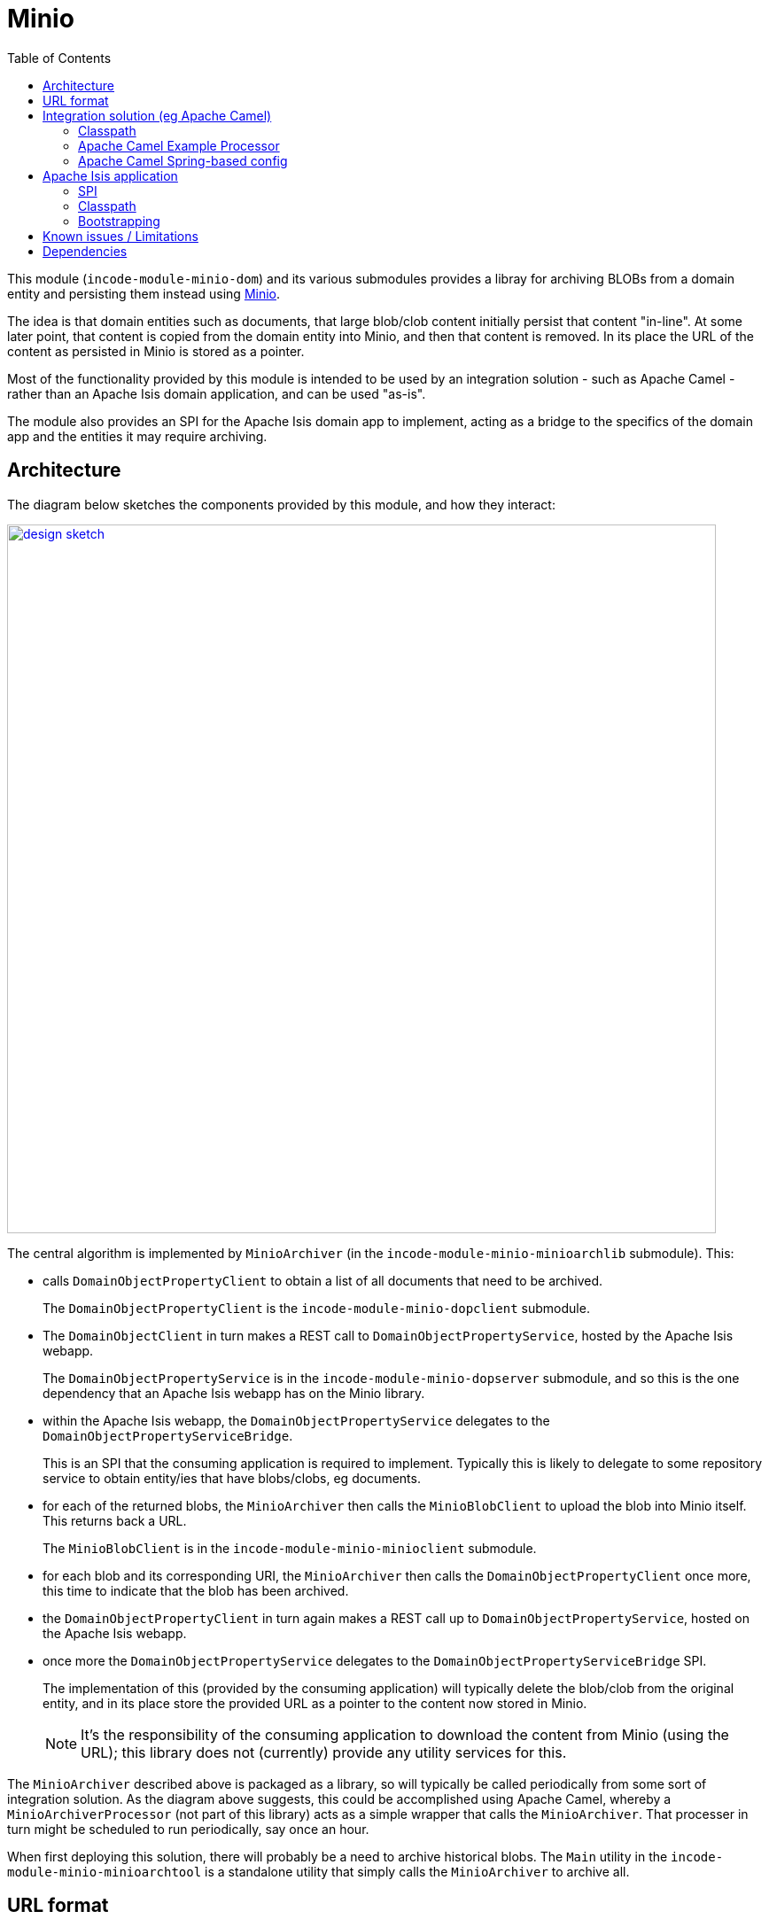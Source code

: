 [[lib-minio]]
= Minio
:_basedir: ../../../
:_imagesdir: images/
:generate_pdf:
:toc:

This module (`incode-module-minio-dom`) and its various submodules  provides a libray for archiving BLOBs from a domain entity and persisting them instead using link:https://www.minio.io/[Minio].

The idea is that domain entities such as documents, that large blob/clob content initially persist that content "in-line".
At some later point, that content is copied from the domain entity into Minio, and then that content is removed.
In its place the URL of the content as persisted in Minio is stored as a pointer.


Most of the functionality provided by this module is intended to be used by an integration solution - such as Apache Camel - rather than an Apache Isis domain application, and can be used "as-is".

The module also provides an SPI for the Apache Isis domain app to implement, acting as a bridge to the specifics of the domain app and the entities it may require archiving.



== Architecture

The diagram below sketches the components provided by this module, and how they interact:

image::{_imagesdir}/design-sketch.png[width="800px",link="{_imagesdir}/design-sketch.png"]


The central algorithm is implemented by `MinioArchiver` (in the `incode-module-minio-minioarchlib` submodule).
This:

* calls `DomainObjectPropertyClient` to obtain a list of all documents that need to be archived.
+
The `DomainObjectPropertyClient` is the `incode-module-minio-dopclient` submodule.

* The `DomainObjectClient` in turn makes a REST call to `DomainObjectPropertyService`, hosted by the Apache Isis webapp.
+
The `DomainObjectPropertyService` is in the `incode-module-minio-dopserver` submodule, and so this is the one dependency that an Apache Isis webapp has on the Minio library.

* within the Apache Isis webapp, the `DomainObjectPropertyService` delegates to the `DomainObjectPropertyServiceBridge`.
+
This is an SPI that the consuming application is required to implement.
Typically this is likely to delegate to some repository service to obtain entity/ies that have blobs/clobs, eg documents.

* for each of the returned blobs, the `MinioArchiver` then calls the `MinioBlobClient` to upload the blob into Minio itself.
This returns back a URL.
+
The `MinioBlobClient` is in the `incode-module-minio-minioclient` submodule.

* for each blob and its corresponding URI, the `MinioArchiver` then calls the `DomainObjectPropertyClient` once more, this time to indicate that the blob has been archived.

* the `DomainObjectPropertyClient` in turn again makes a REST call up to `DomainObjectPropertyService`, hosted on the Apache Isis webapp.

* once more the `DomainObjectPropertyService` delegates to the `DomainObjectPropertyServiceBridge` SPI.
+
The implementation of this (provided by the consuming application) will typically delete the blob/clob from the original entity, and in its place store the provided URL as a pointer to the content now stored in Minio.
+
[NOTE]
====
It's the responsibility of the consuming application to download the content from Minio (using the URL); this library does not (currently) provide any utility services for this.
====

The `MinioArchiver` described above is packaged as a library, so will typically be called periodically from some sort of integration solution.
As the diagram above suggests, this could be accomplished using Apache Camel, whereby a `MinioArchiverProcessor` (not part of this library) acts as a simple wrapper that calls the `MinioArchiver`.
That processer in turn might be scheduled to run periodically, say once an hour.

When first deploying this solution, there will probably be a need to archive historical blobs.
The `Main` utility in the `incode-module-minio-minioarchtool` is a standalone utility that simply calls the `MinioArchiver` to archive all.

//[plantuml, "_model", "png"]
//----
//hide empty members
//
//skinparam class {
//	BackgroundColor<<desc>> Cyan
//	BackgroundColor<<ppt>> LightGreen
//	BackgroundColor<<mi>> LightPink
//	BackgroundColor<<role>> LightYellow
//	BackgroundColor<<strategy>> White
//	BackgroundColor<<api>> White
//	BackgroundColor<<spi>> White
//	BackgroundColor<<internal>> LightGrey
//}
//
//----

[[__lib-minio_url-format]]
== URL format

The format of the URLs created by `MinioBlobClient is:

`http://minioserver/prod/myapp/cust.Customer/1234/photo`

where:

* "http://minioserver" is the base URL which hosts the server
* "prod" is the S3 bucket to use; typically this represents an environment such as dev, test or production
* "myapp" is a fixed prefix.
This represents the original app from which the Blob was obtained, and therefore how to interpret the remainder of the URL
* "cust.Customer/1234" is the identifier of (in this case) a customer.
It corresponds to the bookmark of the Apache Isis application (having replaced '/' with ':').
* "photo" is the property containing the blob



== Integration solution (eg Apache Camel)

This section describes how to configure and use the minio library within the integration solution (eg Apache Camel), ie that periodically invokes the `MinioArchiver`.


=== Classpath

Update your classpath by adding these dependencies to your `pom.xml`:

[source,xml]
----
<dependency>
    <groupId>org.incode.module.minio</groupId>
    <artifactId>incode-module-minio-minioarchlib</artifactId>
</dependency>
----

Check for later releases by searching http://search.maven.org/#search|ga|1|incode-module-minio-minioarchlib[Maven Central Repo].



=== Apache Camel Example Processor

If using Apache Camel as the integration solution, then the code below can be used as a basis for a processor:

[source,java]
----
import org.apache.camel.Exchange;
import org.apache.camel.Processor;
import org.incode.module.minio.minioarchlib.MinioArchiver;
import lombok.Setter;

public class MinioArchiverProcessor implements Processor {

    private static final int MAX_ITERATIONS = 5;

    @Setter
    private MinioArchiver minioArchiver;

    @Override
    public void process(final Exchange exchange) {

        try {
            for (int i = 0; i < MAX_ITERATIONS; i++) {
                int numArchived = minioArchiver.archive("camel");
                LOG.info(numArchived + " archived");
                if (numArchived == 0) {
                    break;
                }
            }
        } catch(Throwable ex) {
            LOG.error(ex.getMessage());
        }
    }
}
----

This invokes the `MinioArchiver` up to 5 times.
The idea here is to allow the archiving to be performed in batches, avoiding very large database updates during initial migration of blobs from the Apache Isis webapp and into Minio.


=== Apache Camel Spring-based config

If running inside of Apache Camel and using Spring to configure the components:

[source,xml]
----
<?xml version="1.0" encoding="UTF-8"?>
<beans xmlns="http://www.springframework.org/schema/beans"
       xmlns:xsi="http://www.w3.org/2001/XMLSchema-instance"
       xmlns:camel="http://camel.apache.org/schema/spring"
       xsi:schemaLocation="
       http://www.springframework.org/schema/beans http://www.springframework.org/schema/beans/spring-beans.xsd
       http://camel.apache.org/schema/spring http://camel.apache.org/schema/spring/camel-spring.xsd">

    <bean id="minioArchiverProcessor"
          class="org.incode.ecp.est2minio.route.MinioArchiverProcessor">
        <property name="minioArchiver" ref="minioArchiver"/>
    </bean>

    <bean id="minioArchiver"
          class="org.incode.module.minio.minioarchlib.MinioArchiver">
        <property name="dopClient" ref="domainObjectPropertyClient"/>
        <property name="minioUploadClient" ref="minioUploadClient"/>
    </bean>

    <bean id="minioUploadClient"
          class="org.incode.module.minio.minioclient.MinioUploadClient"
          init-method="init">
        <property name="url"       value="${minio.baseUrl}"/>
        <property name="accessKey" value="${minio.accessKey}"/>
        <property name="secretKey" value="${minio.secretKey}"/>
        <property name="bucket"    value="${minio.bucket}"/>
        <property name="prefix"    value="${minio.prefix}"/>
    </bean>

    <bean id="domainObjectPropertyClient"
          class="org.incode.module.minio.dopclient.DomainObjectPropertyClient"
          init-method="init">
        <property name="base" value="${apacheIsisWebapp.baseUrl}"/>
        <property name="username" value="${apacheIsisWebapp.username}"/>
        <property name="password" value="${apacheIsisWebapp.password}"/>
    </bean>

    ...
</beans>
----

This requires the following configuration properties to be defined:

* `minio.baseUrl` - base URL for minio server (to upload to)
* `minio.accessKey` - user account to access minio
* `minio.secretKey` - corresponding password for the minio user account
* `minio.bucket` - as explained in the xref:lib-minio.adoc#__lib-minio_url-format[above section] on the URL format, typically indicates the "environment"
* `minio.prefix` - as explained in the xref:lib-minio.adoc#__lib-minio_url-format[above section] on the URL format, typically indicates the source of the blob
* `apacheIsisWebapp.baseUrl` - base URL for the Apache Isis webapp (to read blobs from)
* `apacheIsisWebapp.username` - user account to access Apache Isis webapp
* `apacheIsisWebapp.password` - corresponding password for the Apache Isis webapp

The Camel route that invokes the `MinioArchiverProcessor` (in the same file) is defined as:

[source,xml]
----
<beans ...>
    ...

    <camelContext xmlns="http://camel.apache.org/schema/spring" id="minio">
        <route id="minioFromQuartz">
            <from uri="quartz://camel/estatioToMinio?cron=30+*+7-18+?+*+MON-FRI"/>
            <camel:process ref="minioArchiverProcessor"/>
        </route>
    </camelContext>
</beans>
----

Here the configuration for the `quartz` source is to run once an hour, from 7am to 6pm:

* `30` - seconds: at 30 seconds past the minute only
* `*` - minutes: every minute
* `7-18` - hours:  from 7 til 18.  First three parts imply therefore running every minute, 7:00 to 18:00
* `?` - day-of-month: omit, because cannot specify both this and also day-of-week (below)
* `*` - month-of-year: every month of the year
* `MON-FRI` - day-of-week: only mondays to fridays

[NOTE]
====
'+' separates the parts (same as URL encoding a space)
====



== Apache Isis application

This section describes the responsibilities of the Apache Isis webapp that has domain entities with blobs that are to be archived.

=== SPI

The consuming Apache Isis application is required to implement the `DocBlobServiceBridge` SPI:

[source,java]
.DomainObjectPropertyServiceBridge.java
----
public interface DomainObjectPropertyServiceBridge {

    List<DomainObjectProperty> findToArchive(String caller);

    Blob blobFor(DomainObjectProperty dop);

    Clob clobFor(DomainObjectProperty dop);

    void archive(DomainObjectProperty domainObjectProperty, String externalUrl);
}
----

where `DomainObjectProperty` is a DTO that identifies the source entity and property which holds the blob or clob, also indicating which type it is:

[source,java]
.DomainObjectProperty.java
----
@Data
@AllArgsConstructor
public class DomainObjectProperty {

    public enum Type { BLOB,CLOB }

    private final String bookmark;
    private final String property;
    private final Type type;

    public DomainObjectProperty(final Bookmark bookmark, final String property, final Type type) {
        this(bookmark.toString(), property, type);
    }
}
----

In the implementation of this SPI, the application can create `DomainObjectProperty` instances simply using the regular `BookmarkService`:

[source,java]
----
final Bookmark bookmark = bookmarkService.bookmarkFor(entity);
return new DomainObjectProperty(bookmark, "photo", Type.BLOB);
----


=== Classpath

Update your classpath by adding these dependencies to your `pom.xml`:

[source,xml]
----
<dependency>
    <groupId>org.incode.module.minio</groupId>
    <artifactId>incode-module-minio-dopserver</artifactId>
</dependency>
----

Check for later releases by searching http://search.maven.org/#search|ga|1|incode-module-minio-dopserver[Maven Central Repo].


=== Bootstrapping

The SPI service implementation must be included in the application bootstrapping.
Typically this is done by defining an owning `Module` and then including that module in the application's `AppManifest`.


== Known issues / Limitations

* Ths implementation doesn't distinguish between different domain types which may require archiving.
+
This makes it the responsibility of the SPI to "assemble" the lists of all domain entities which may require archival (eg ``Document``s, ``Command``s, ``PublishedEvent``s) rather than each being archived separately.

* The library also doesn't provide any support for the consuming application to retrieving blobs from Minio.
This is accomplished easily enough though, eg:
+
[source,java]
----
final String minioUrl = ...

final URL url = new URL(minioUrl);

final HttpURLConnection httpConn = openConnection(url);
if (httpConn == null) {
    return null;
}

final String contentType = httpConn.getContentType();

final MimeType mimeType = determineMimeType(contentType);
if (mimeType == null) {
    return null;
}

httpConn.disconnect();

final ByteSource byteSource = Resources.asByteSource(url);
final byte[] bytes = byteSource.read();

return new Blob(document.getName(), mimeType.getBaseType(), bytes);
----



== Dependencies

For the Apache Isis webapp, this library has no dependencies.



